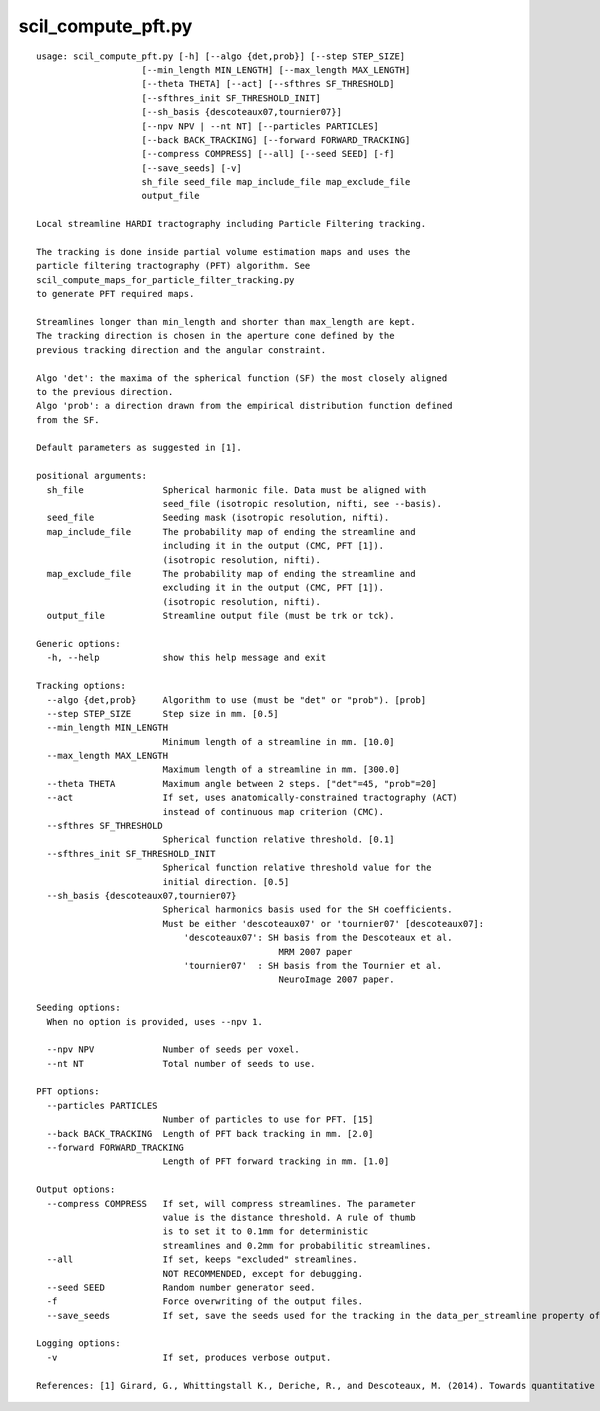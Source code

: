 scil_compute_pft.py
==============

::

	usage: scil_compute_pft.py [-h] [--algo {det,prob}] [--step STEP_SIZE]
	                    [--min_length MIN_LENGTH] [--max_length MAX_LENGTH]
	                    [--theta THETA] [--act] [--sfthres SF_THRESHOLD]
	                    [--sfthres_init SF_THRESHOLD_INIT]
	                    [--sh_basis {descoteaux07,tournier07}]
	                    [--npv NPV | --nt NT] [--particles PARTICLES]
	                    [--back BACK_TRACKING] [--forward FORWARD_TRACKING]
	                    [--compress COMPRESS] [--all] [--seed SEED] [-f]
	                    [--save_seeds] [-v]
	                    sh_file seed_file map_include_file map_exclude_file
	                    output_file
	
	Local streamline HARDI tractography including Particle Filtering tracking.
	
	The tracking is done inside partial volume estimation maps and uses the
	particle filtering tractography (PFT) algorithm. See
	scil_compute_maps_for_particle_filter_tracking.py
	to generate PFT required maps.
	
	Streamlines longer than min_length and shorter than max_length are kept.
	The tracking direction is chosen in the aperture cone defined by the
	previous tracking direction and the angular constraint.
	
	Algo 'det': the maxima of the spherical function (SF) the most closely aligned
	to the previous direction.
	Algo 'prob': a direction drawn from the empirical distribution function defined
	from the SF.
	
	Default parameters as suggested in [1].
	
	positional arguments:
	  sh_file               Spherical harmonic file. Data must be aligned with 
	                        seed_file (isotropic resolution, nifti, see --basis).
	  seed_file             Seeding mask (isotropic resolution, nifti).
	  map_include_file      The probability map of ending the streamline and 
	                        including it in the output (CMC, PFT [1]). 
	                        (isotropic resolution, nifti).
	  map_exclude_file      The probability map of ending the streamline and 
	                        excluding it in the output (CMC, PFT [1]). 
	                        (isotropic resolution, nifti).
	  output_file           Streamline output file (must be trk or tck).
	
	Generic options:
	  -h, --help            show this help message and exit
	
	Tracking options:
	  --algo {det,prob}     Algorithm to use (must be "det" or "prob"). [prob]
	  --step STEP_SIZE      Step size in mm. [0.5]
	  --min_length MIN_LENGTH
	                        Minimum length of a streamline in mm. [10.0]
	  --max_length MAX_LENGTH
	                        Maximum length of a streamline in mm. [300.0]
	  --theta THETA         Maximum angle between 2 steps. ["det"=45, "prob"=20]
	  --act                 If set, uses anatomically-constrained tractography (ACT)
	                        instead of continuous map criterion (CMC).
	  --sfthres SF_THRESHOLD
	                        Spherical function relative threshold. [0.1]
	  --sfthres_init SF_THRESHOLD_INIT
	                        Spherical function relative threshold value for the 
	                        initial direction. [0.5]
	  --sh_basis {descoteaux07,tournier07}
	                        Spherical harmonics basis used for the SH coefficients.
	                        Must be either 'descoteaux07' or 'tournier07' [descoteaux07]:
	                            'descoteaux07': SH basis from the Descoteaux et al.
	                                              MRM 2007 paper
	                            'tournier07'  : SH basis from the Tournier et al.
	                                              NeuroImage 2007 paper.
	
	Seeding options:
	  When no option is provided, uses --npv 1.
	
	  --npv NPV             Number of seeds per voxel.
	  --nt NT               Total number of seeds to use.
	
	PFT options:
	  --particles PARTICLES
	                        Number of particles to use for PFT. [15]
	  --back BACK_TRACKING  Length of PFT back tracking in mm. [2.0]
	  --forward FORWARD_TRACKING
	                        Length of PFT forward tracking in mm. [1.0]
	
	Output options:
	  --compress COMPRESS   If set, will compress streamlines. The parameter
	                        value is the distance threshold. A rule of thumb
	                        is to set it to 0.1mm for deterministic
	                        streamlines and 0.2mm for probabilitic streamlines.
	  --all                 If set, keeps "excluded" streamlines.
	                        NOT RECOMMENDED, except for debugging.
	  --seed SEED           Random number generator seed.
	  -f                    Force overwriting of the output files.
	  --save_seeds          If set, save the seeds used for the tracking in the data_per_streamline property of the tractogram.
	
	Logging options:
	  -v                    If set, produces verbose output.
	
	References: [1] Girard, G., Whittingstall K., Deriche, R., and Descoteaux, M. (2014). Towards quantitative connectivity analysis: reducing tractography biases. Neuroimage, 98, 266-278.
